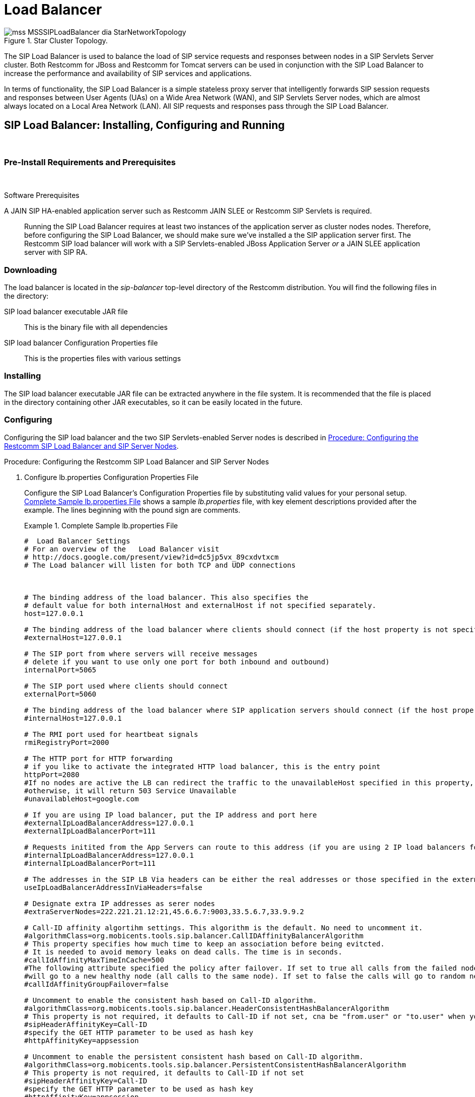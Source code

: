 
[[_sslb_mss_load_balancer]]
= Load Balancer

.Star Cluster Topology.
image::images/mss-MSSSIPLoadBalancer-dia-StarNetworkTopology.jpg[]

The SIP Load Balancer is used to balance the load of SIP service requests and responses between nodes in a SIP Servlets Server cluster.
Both Restcomm for JBoss and Restcomm for Tomcat servers can be used in conjunction with the SIP Load Balancer to increase the performance and availability of SIP services and applications. 

In terms of functionality, the SIP Load Balancer is a simple stateless proxy server that intelligently forwards SIP session requests and responses between User Agents (UAs) on a Wide Area Network (WAN), and SIP Servlets Server nodes, which are almost always located on a Local Area Network (LAN). All SIP requests and responses pass through the SIP Load Balancer.

[[_sslb_binary_sip_load_balancer_installing_configuring_and_running]]
== SIP Load Balancer: Installing, Configuring and Running

&nbsp;

[[_sslb_binary_sip_load_balancer_preinstall_requirements_and_prerequisites]]
=== Pre-Install Requirements and Prerequisites

&nbsp;

.Software Prerequisites
A JAIN SIP HA-enabled application server such as  Restcomm  JAIN SLEE or  Restcomm  SIP Servlets is required. ::
  Running the SIP Load Balancer requires at least two instances of the application server as cluster nodes nodes.
  Therefore, before configuring the SIP Load Balancer, we should make sure we've installed a the SIP application server first.
  The Restcomm SIP load balancer will work with a SIP Servlets-enabled JBoss Application Server _or_ a JAIN SLEE application server with SIP RA.

[[_sslb_binary_sip_load_balancer_downloading]]
=== Downloading

The load balancer is located in the [path]_sip-balancer_ top-level directory of the Restcomm  distribution.
You will find the following files in the directory:

SIP load balancer executable JAR file::
  This is the binary file with all dependencies

SIP load balancer Configuration Properties file::
  This is the properties files with various settings

[[_sslb_binary_sip_load_balancer_installing]]
=== Installing

The SIP load balancer executable JAR file can be extracted anywhere in the file system.
It is recommended that the file is placed in the directory containing other JAR executables, so it can be easily located in the future.

[[_sslb_binary_sip_load_balancer_configuring]]
=== Configuring

Configuring the SIP load balancer and the two SIP Servlets-enabled Server nodes is described in <<_sslb_configuring_the_sip_load_balancer_and_servlet_server_nodes>>.

[[_sslb_configuring_the_sip_load_balancer_and_servlet_server_nodes]]
.Procedure: Configuring the Restcomm  SIP Load Balancer and SIP Server Nodes
. Configure lb.properties Configuration Properties File
+
Configure the SIP Load Balancer's Configuration Properties file by substituting valid values for your personal setup. <<_sslb_complete_sample_lb.properties_file>>  shows a sample [path]_lb.properties_ file, with key element descriptions provided after the example.
The lines beginning with the pound sign are comments.
+
[[_sslb_complete_sample_lb.properties_file]]
.Complete Sample lb.properties File
====
[source]
----

#  Load Balancer Settings
# For an overview of the   Load Balancer visit 
# http://docs.google.com/present/view?id=dc5jp5vx_89cxdvtxcm
# The Load balancer will listen for both TCP and UDP connections



# The binding address of the load balancer. This also specifies the 
# default value for both internalHost and externalHost if not specified separately.
host=127.0.0.1

# The binding address of the load balancer where clients should connect (if the host property is not specified)
#externalHost=127.0.0.1

# The SIP port from where servers will receive messages
# delete if you want to use only one port for both inbound and outbound)
internalPort=5065

# The SIP port used where clients should connect
externalPort=5060

# The binding address of the load balancer where SIP application servers should connect (if the host property is not specified)
#internalHost=127.0.0.1

# The RMI port used for heartbeat signals
rmiRegistryPort=2000

# The HTTP port for HTTP forwarding
# if you like to activate the integrated HTTP load balancer, this is the entry point
httpPort=2080
#If no nodes are active the LB can redirect the traffic to the unavailableHost specified in this property,
#otherwise, it will return 503 Service Unavailable
#unavailableHost=google.com

# If you are using IP load balancer, put the IP address and port here
#externalIpLoadBalancerAddress=127.0.0.1
#externalIpLoadBalancerPort=111
 
# Requests initited from the App Servers can route to this address (if you are using 2 IP load balancers for bidirectional SIP LB)
#internalIpLoadBalancerAddress=127.0.0.1
#internalIpLoadBalancerPort=111

# The addresses in the SIP LB Via headers can be either the real addresses or those specified in the external and internal IP LB addresses
useIpLoadBalancerAddressInViaHeaders=false

# Designate extra IP addresses as serer nodes
#extraServerNodes=222.221.21.12:21,45.6.6.7:9003,33.5.6.7,33.9.9.2

# Call-ID affinity algortihm settings. This algorithm is the default. No need to uncomment it.
#algorithmClass=org.mobicents.tools.sip.balancer.CallIDAffinityBalancerAlgorithm
# This property specifies how much time to keep an association before being evitcted.
# It is needed to avoid memory leaks on dead calls. The time is in seconds.
#callIdAffinityMaxTimeInCache=500
#The following attribute specified the policy after failover. If set to true all calls from the failed node
#will go to a new healthy node (all calls to the same node). If set to false the calls will go to random new nodes.
#callIdAffinityGroupFailover=false

# Uncomment to enable the consistent hash based on Call-ID algorithm.
#algorithmClass=org.mobicents.tools.sip.balancer.HeaderConsistentHashBalancerAlgorithm
# This property is not required, it defaults to Call-ID if not set, cna be "from.user" or "to.user" when you want the SIP URI username
#sipHeaderAffinityKey=Call-ID
#specify the GET HTTP parameter to be used as hash key
#httpAffinityKey=appsession
 
# Uncomment to enable the persistent consistent hash based on Call-ID algorithm.
#algorithmClass=org.mobicents.tools.sip.balancer.PersistentConsistentHashBalancerAlgorithm
# This property is not required, it defaults to Call-ID if not set
#sipHeaderAffinityKey=Call-ID
#specify the GET HTTP parameter to be used as hash key
#httpAffinityKey=appsession
 
#This is the JBoss Cache 3.1 configuration file (with jgroups), if not specified it will use default
#persistentConsistentHashCacheConfiguration=/home/config.xml
 
# Call-ID affinity algortihm settings. This algorithm is the default. No need to uncomment it.
#algorithmClass=org.mobicents.tools.sip.balancer.CallIDAffinityBalancerAlgorithm
# This property specifies how much time to keep an association before being evitcted.
# It is needed to avoid memory leaks on dead calls. The time is in seconds.
#callIdAffinityMaxTimeInCache=500

# Uncomment to enable the consistent hash based on Call-ID algorithm.
#algorithmClass=org.mobicents.tools.sip.balancer.HeaderConsistentHashBalancerAlgorithm
# This property is not required, it defaults to Call-ID if not set, cna be "from.user" or "to.user" when you want the SIP URI username
#sipHeaderAffinityKey=Call-ID
#specify the GET HTTP parameter to be used as hash key
#httpAffinityKey=appsession

# Uncomment to enable the persistent consistent hash based on Call-ID algorithm.
#algorithmClass=org.mobicents.tools.sip.balancer.PersistentConsistentHashBalancerAlgorithm
# This property is not required, it defaults to Call-ID if not set
#sipHeaderAffinityKey=Call-ID
#specify the GET HTTP parameter to be used as hash key
#httpAffinityKey=appsession
 
#This is the JBoss Cache 3.1 configuration file (with jgroups), if not specified it will use default
#persistentConsistentHashCacheConfiguration=/home/config.xml


#If a node doesnt check in within that time (in ms), it is considered dead
nodeTimeout=5100
#The consistency of the above condition is checked every heartbeatInterval milliseconds
heartbeatInterval=150


#JSIP stack configuration.....
javax.sip.STACK_NAME = SipBalancerForwarder
javax.sip.AUTOMATIC_DIALOG_SUPPORT = off
# You need 16 for logging traces. 32 for debug + traces.
# Your code will limp at 32 but it is best for debugging.
gov.nist.javax.sip.TRACE_LEVEL = 0

// Specify if message contents should be logged.
gov.nist.javax.sip.LOG_MESSAGE_CONTENT=false

gov.nist.javax.sip.DEBUG_LOG = logs/sipbalancerforwarderdebug.txt
gov.nist.javax.sip.SERVER_LOG = logs/sipbalancerforwarder.xml
gov.nist.javax.sip.THREAD_POOL_SIZE = 64
gov.nist.javax.sip.REENTRANT_LISTENER = true
----
====
+

host::
  Local IP address, or interface, on which the SIP load balancer will listen for incoming requests.

externalPort::
  Port on which the SIP load balancer listens for incoming requests from SIP User Agents.

internalPort::
  Port on which the SIP load balancer forwards incoming requests to available, and healthy, SIP Server cluster nodes.

rmiRegistryPort::
  Port on which the SIP load balancer will establish the RMI heartbeat connection to the application servers.
  When this connection fails or a disconnection instruction is received, an application server node is removed and handling of requests continues without it by redirecting the load to the lie nodes.

httpPort::
  Port on which the SIP load balancer will accept HTTP requests to be distributed across the nodes.

internalTransport::
  Transport protocol for the internal SIP connections associated with the internal SIP port of the load balancer.
  Possible choices are `UDP`, `TCP` and `TLS`.

externalTransport::
  Transport protocol for the external SIP connections associated with the external SIP port of the load balancer.
  Possible choices are `UDP`, `TCP` and `TLS`.
  It must match the transport of the internal port.

externalIpLoadBalancerAddress::
  Address of the IP load balancer (if any) used for incoming requests to be distributed in the direction of the application server nodes.
  This address may be used by the SIP load balancer to be put in SIP headers where the external address of the SIP load balancer is needed.

externalIpLoadBalancerPort::
  The port of the external IP load balancer.
  Any messages arriving at this port should be distributed across the external SIP ports of a set of   SIP load balancers.

internalIpLoadBalancerAddresst::
  Address of the IP load balancer (if any) used for outgoing requests (requests initiated from the servers) to be distributed in the direction of the clients.
  This address may be used by the SIP load balancer to be put in SIP headers where the internal address of the SIP load balancer is needed.

internalIpLoadBalancerPort::
  The port of the internal IP load balancer.
  Any messages arriving at this port should be distributed across the internal SIP ports of a set of   SIP load balancers.

extraServerNodes::
  Comma-separated list of hosts that are server nodes.
  You can put here alternative names of the application servers here and they will be recognized.
  Names are important, because they might be used for direction-analysis.
  Requests coming from these server will go in the direction of the clients and will not be routed back to the cluster.

algorithmClass::
  The fully-qualified Java class name of the balancing algorithm to be used.
  There are three algorithms to choose from and you can write your own to implement more complex routing behaviour.
  Refer to the sample configuration file for details about the available options for each algorithm.
  Each algorithm can have algorithm-specific properties for fine-grained configuration.

nodeTimeout::
  In milliseonds.
  Default value is 5100.
  If a server node doesnt check in within this time (in ms), it is considered dead.

heartbeatInterval::
  In milliseconds.
  Default value is 150 milliseonds.
  The hearbeat interval  must be much smaller than the interval specified in the JAIN SIP property on the server machines - `org.mobicents.ha.javax.sip.HEARTBEAT_INTERVAL`
+
NOTE: The remaining keys and properties in the configuration properties file can be used to tune the JAIN SIP stack, but are not specifically required for load balancing.
To assist with tuning, a comprehensive list of implementing classes for the SIP Stack is available from the https://mobicents.ci.cloudbees.com/job/JAIN-SIP/lastSuccessfulBuild/artifact/javadoc/javax/sip/SipStack.html[Interface SIP Stack].
For a comprehensive list of properties associated with the SIP Stack implementation, refer to https://mobicents.ci.cloudbees.com/job/JAIN-SIP/lastSuccessfulBuild/artifact/javadoc/gov/nist/javax/sip/SipStackImpl.html[Class SipStackImpl].

. Configure logging
+
The SIP load balancer uses http://logging.apache.org/log4j[Log4J] as a logging mechanism.
You can configure it through the typical log4j xml configuration file and specify the path as follows `-DlogConfigFile=./log4j.xml`.
Please refer to Log4J documentation for more information on how to configure the logging.
A shortcut exists if you want to switch between INFO/DEBUG/WARN logging levels.
The JVM option `-DlogLevel=DEBUG` will allow you to switch all loggig categories to the specified log level.

. Configure the container configuration file
+
Ensure the following attributes are configured for the `<service>` element in [path]_server.xml_ for Tomcat or in the mobicents `subsystem` element for JBoss AS7.
+
* The `sipPathName` attribute must contain the following value `org.mobicents.ha.balancing.only` to indicate that the server will be using the Restcomm  JAIN SIP HA SIP Stack which is an extension of the JAIN SIP Stack offering integration with the Mobicents Load Balancer and transparent replication.

. Configure the [path]_mss-sip-stack.properties_ configuration file
+
* The `org.mobicents.ha.javax.sip.cache.MobicentsSipCache.cacheName` property must contain the name of the cache that will be responsible for holding the replicated data of the SIP Stack layer (namely the established SIP dialog data). The value has to be one of the cache name present in the jboss-cache-manager-jboss-beans.xml file of the jboss-cache-manager JBoss Service of the container.
  The default value is `standard-session-cache`
* The `org.mobicents.ha.javax.sip.BALANCERS` property must be configured with the list of load balancer IP address and internal ports.
  As an example, suppose a single &THIS.PLATFORM; SIP Load Balancer is running with IP `192.168.0.1` and internal port `5065`, the property would be set with value `192.168.0.1:5065`.
  To specify multiple balancers use `;` as separator.
  If this property is used the balancers attribute located in server.xml should not be used as it is a replacement for it.
* The `org.mobicents.ha.javax.sip.LoadBalancerHeartBeatingServiceClassName` property is optional, it defines the class name of the HeartBeating service implementation, currently the only one available is `org.mobicents.ha.javax.sip.LoadBalancerHeartBeatingServiceImpl`
* The `org.mobicents.ha.javax.sip.LoadBalancerElector` property is optional, it defines the class of the load balancer elector from JAIN SIP HA Stack.
  The elector is used to define which load balancer will receive outgoing requests, which are out of dialog or in dialog with null state.
  Currently only one elector implementation is available, `org.mobicents.ha.javax.sip.RoundRobinLoadBalancerElector`, which, as the class name says, uses round robin algorythm to select the balancer.


.Configuration File Locations
[NOTE]
====
On Restcomm for Tomcat server installations, [path]_server.xml_ is located in [path]_<install_directory>/conf_.

On Restcomm for JBoss server installations, the default [path]_standalone-sip.xml_ configuration file is located in [path]_standalone/configuration_ or the default [path]_domain-sip.xml_ configuration file located in [path]_domain/configuration_ for cluster configurations
====

.Easy Node Configuration with JMX
Both SIP Servlet-enabled JBoss and Tomcat have  (Java Management Extensions) interfaces that allow for easy server configuration.
The JMX Console is available once the server has been started by navigating to http://localhost:8080/jmx-console/.
 

Both the `balancers` and `heartBeatInterval` attribute values are available under `name=-SIP-Servlets,type=load-balancer-heartbeat-service` in the JMX Console. 

balancers::
  Host names of the SIP load balancer(s) with corresponding `addBalancerAddress` and `removeBalancerAddress` methods.

heartBeatInterval::
  Interval at which each heartbeat is sent to the SIP load balancer(s).

==== Converged Load Balancing

===== Apache HTTP Load Balancer

The Restcomm SIP Load Balancer can work in concert with HTTP load balancers such as `mod_jk`.
Whenever an HTTP session is bound to a particular node, an instruction is sent to the SIP Load Balancer to direct the SIP calls from the same application session to the same node. 

It is sufficient to configure `mod_jk` to work for HTTP in JBoss in order to enable cooperative load balancing. Restcomm  will read the configuration and will use it without any extra configuration.
You can read more about configuring `mod_jk` with JBoss in your JBoss Application Server documentation.

Alternatively you may disable this behaviour and make the HTTP load balancer follow the decisions made by the SIP load balancer with the httpFollowsSip flag.
This is  achieved by changing the jvmRoute part of the session ID cookie used internally by `mod_jk`.

====== The httpFollowsSip flag

The `httpFollowsSip` flag in the service configuration makes the application server aware of how different mod_jk and SIP load balancers have assigned  request affinity for each application session.
The application servers assign exactly one node to each Sip Servlets application session and this node is the node where the last SIP request associated with the application session has landed (decised by the SIP load balancer). Then the application server will actively update the session ID cookie (the jvmRoute part) of any HTTP request that arrives at  the wrong node.
The application server will do so with a specially composed HTTP redirect response or with a HTML refresh hint.
As a backup strategy, if the request is bound to seek non-existing node forever and it will let the request be served by a new node.
This avoids having a client stuck reloading the same page over and over.

One problem with this flag is that if you have two or more SIP sessions associated with the same application session and the load balancer has decided to send SIP requests to different nodes, which might happend if you use Call-ID based affinity, then the application server will have to change the jvmRoute very often for every SIP request resulting in significant overhead.
It is generally not adviced to enable this flag if you have more than 1 SIP session per application session and the means to guarantee all SIP sessions from the application session will land on the same node.

This is an example how to enable the option.
It is disabled by default.

[source]
----
<Connector port="5080" 
     ipAddress = "${jboss.bind.address}"
     ...
     httpFollowsSip="true" />
----

===== Integrated HTTP Load Balancer

To use the integrated HTTP Load Balancer, no extra configuration is needed.
If a unique `jvmRoute` is specified and enabled in each application server, it will behave exactly as the apache balancer.
If `jvmRoute` is not present, it will use the session ID as a hash value and attempt to create a sticky session.
The integrated balancer can be used together with the apache balancer at the same time. 

In addition to the apache behavior, there is a consistent hash balancer algorithm that can be enabled for both HTTP and SIP messages.
For both HTTP and SIP messages, there is a configurable affinity key, which is evaluated and hashed against each unassigned request.
All requests with the same hash value will always be routed to the same application server node.
For example, the SIP affinity key could be the callee user name and the HTTP affinity key could the "`appsession`" HTTP GET parameter of the request.
If the desired behaviour group these requests, we can just make sure the affinity values (user name and GET parameter) are the same.

.Ensuring SIP and HTTP requests are being grouped by common affinity value.
image::images/converged-integrated-lb.png[]

[[_sslb_binary_sip_load_balancer_running]]
=== Running

.Procedure: Running the SIP Load Balancer and SIP Server Nodes
. Start the SIP Load Balancer
+
Start the SIP load balancer, ensuring the Configuration Properties file ([path]_lb.properties_ in this example) is specified.
In the Linux terminal, or using the Windows Command Prompt, the SIP Load Balancer is started by issuing a command similar to this one:
+
----
java -jar sip-balancer-jar-with-dependencies.jar lb-configuration.properties
----
+
Executing the SIP load balancer produces  output similar to the following example:
+
----
home]$ java -jar sip-balancer-jar-with-dependencies.jar lb-configuration.properties 
Oct 21, 2008 1:10:58 AM org.mobicents.tools.sip.balancer.SIPBalancerForwarder start
INFO: Sip Balancer started on address 127.0.0.1, external port : 5060, port : 5065
Oct 21, 2008 1:10:59 AM org.mobicents.tools.sip.balancer.NodeRegisterImpl startServer
INFO: Node registry starting...
Oct 21, 2008 1:10:59 AM org.mobicents.tools.sip.balancer.NodeRegisterImpl startServer
INFO: Node expiration task created
Oct 21, 2008 1:10:59 AM org.mobicents.tools.sip.balancer.NodeRegisterImpl startServer
INFO: Node registry started
----
+
The output shows the IP address on which the SIP Load Balancer is listening, as well as the external and internal listener ports.

. Configure SIP Server Nodes
+
SIP Servlets Server nodes can run on the JBoss Application Server, or the Tomcat Servlet Container.
The SIP Servlets Server binary distributions define the type of SIP Servlets Server nodes used, and should already be installed from <<_sslb_binary_sip_load_balancer_software_prerequisites>>.
+
The Tomcat's [path]_server.xml_ or JBoss's [path]_standalone-sip.xml_ file specifies the nodes used.
Because there is more then one client node specified, unique listener ports must be specified for each node to monitor HTTP and/or SIP connections.
 <<_bsssc_binary_sip_servlets_server_adding_sip_connectors>> describes the affected element in the configuration file.

. Start Load Balancer Client Nodes
+
Start all SIP load balancer client nodes.


[[_sslb_binary_sip_load_balancer_testing]]
=== Testing

To test load balancing, the same application must be deployed manually on each node, and two SIP Softphones must be installed.

.Procedure: Testing Load Balancing
. Deploy an Application
+
Ensure that for each node, the DAR file is the same.
+
Deploy the Location service manually on both nodes.

. Start the "Sender" SIP softphone
+
Start a SIP softphone client with the SIP address of `sip:sender@sip-servlets-com`, listening on port 5055.
The outbound proxy must be specified as the sip-balancer (http://127.0.0.1:5060)

. Start the "Receiver" SIP softphone
+
Start a SIP softphone client with the SIP address of `sip:receiver-failover@sip-servlets-com`, listening on port 5090.

. Initiate two calls from "Sender" SIP softphone
+
Initiate one call from `sip:sender@sip-servlets-com` to `sip:receiver-failover@sip-servlets-com`.
Tear down the call once completed.
+
Initiate a second call using the same SIP address, and tear down the call once completed.
Notice that the call is handled by the second node.


[[_sslb_binary_sip_load_balancer_stopping]]
=== Stopping

Assuming that you started the JBoss Application Server as a foreground process in the Linux terminal, the easiest way to stop it is by pressing the  key combination in the same terminal in which you started it.

This should produce similar output to the following:

----
^COct 21, 2008 1:11:57 AM org.mobicents.tools.sip.balancer.SipBalancerShutdownHook run
INFO: Stopping the sip forwarder
----

[[_sslb_binary_sip_load_balancer_uninstalling]]
=== Uninstalling

To uninstall the SIP load balancer, delete the JAR file you installed.

== IP Load Balancing

=== IP Load Balancers

An IP load-balancer is a network appliance that distributes traffic to an application server (or actual servers) using a  load-balancing algorithm.
IP load-balancing is often used when the other load-balancers' capacity is exceeded and can not scale further without hardware upgrades.

Routing decisions are made  based on OSI Layer 2, 3 or 4 data.
This type of load balancer only examines low-level TCP, UDP or ethernet packet structures including MAC addresses, IP addresses, ports, and protocol types (TCP or UDP or other). 

An IP  load balancer never reads the payload of the TCP/IP packets and therefore never parses SIP or HTTP (or any protocol above OSI Layer 4).  Because an IP load balancing device is not SIP or HTTP aware in any way, it is much more performant than `mod_jk` or the Restcomm  SIP load-balancer.
 

=== Technical overview

In its simplest form, the IP load-balancer usually "owns" the public-facing IP address (known as a VIP). The traffic is routed to actual servers in it's private network similar to NAT.
It is also possible to not change the IP address and just work on the MAC address by assuming that all actual  servers are configured to accept packets for the VIP address.
The features offered by the IP load balancer depend largely on the vendor. 

Some examples of  Linux-based  software load balancers include http://www.redhat.com/cluster_suite/[Red Hat Cluster Suite (RHCS)] and http://www.linuxvirtualserver.org/[Linux Virtual Server (LVS)].
There are many hardware vendors as well.

One main drawback relating to  IP load balancers is that they can not make routing decisions based on SIP messages and (with some exceptions) they can not work cooperatively with HTTP or other load balancers.

=== Configuring Restcomm  Cluster for pure IP Load Balancing

WARNING: Pure IP load balancing is not a recommented option.
It is advised to use a distributed load balancer instead.
Proper operation with pure IP load balancing depends on the ability of the IP load balancer to establish request affinity based on IP addresses and ports.

First you need to remove the SIP load balancers from any configuration in Restcomm .
In particular the `org.mobicents.ha.javax.sip.BALANCERS`  attribute in [path]_mss-sip-stack.properties_.
You should remove the balancers attribute from the Service tag of  jboss.web service.
This simply removes the default load balancer from the system and the traffic bypasses the SIP load-balancer.
Next you must configure Restcomm  to put the IP load balancer IP address in the `Via`, `Contact` and other system headers where  the IP address of the server machine is required.
This will ensure that any responses or subsequent SIP requests follow the same path, but always hit  the load balancer instead of particular cluster node that may fail.
To specify the IP load balancer address in Restcomm  your should edit this file on Tomcat [path]_CATALINA_HOME/conf/server.xml_ and specify `staticServerAddress` such as: 

[source]
----
<Connector port="5080" 
     ipAddress = "${jboss.bind.address}"
     ...
staticServerAddress="122.122.122.122" staticServerPort="44" 
useStaticAddress="true"/>
----

and edit this file on JBoss [path]_JBOSS_HOME/standalone/configuration/standalone-sip.xml_ and specify `staticServerAddress` such as: 

[source]
----
<socket-binding name="sip-udp" port="5080"
     ...
staticServerAddress="122.122.122.122" staticServerPort="44" 
useStaticAddress="true"/>
----

NOTE: Depending on your reliability requirements you can omit the configuration described in this section and let the servers use their own IP address in the SIP messages.

[[_sslb_sip_load_balancing_basics]]
== SIP Load Balancing Basics

All User Agents send SIP messages, such as `INVITE` and `MESSAGE`, to the same SIP URI (the IP address and port number of the SIP Load Balancer on the WAN). The Load Balancer then parses, alters, and forwards those messages to an available node in the cluster.
If the message was sent as a part of an existing SIP session, it will be forwarded to the cluster node which processed that User Agent's original transaction request. 

The SIP Server that receives the message acts upon it and sends a response back to the SIP Load Balancer.
The SIP Load Balancer reparses, alters and forwards the message back to the original User Agent.
This entire proxying and provisioning process is carried out independent of the User Agent, which is only concerned with the SIP service or application it is using. 

By using the Load Balancer, SIP traffic is balanced across a pool of available SIP Servers, increasing the overall throughput of the SIP service or application running on either individual nodes of the cluster.
In the case of a Restcomm server with `</distributed>` capabilities, load balancing advantages are applied across the entire cluster. 

The SIP Load Balancer is also able to failover requests mid-call from unavailable nodes to available ones, thus increasing the reliability of the SIP service or application.
The Load Balancer increases throughput and reliability by dynamically provisioning SIP service requests and responses across responsive nodes in a cluster.
This enables SIP applications to meet the real-time demand for SIP services. 

== HTTP Load Balancing Basics

In addition to the SIP load balancing, there are several options for coordinated or cooperative load balancing with other protocols such as HTTP. 

Typically, a JBoss Application Server will use apache HTTP server with mod_jk, mod_proxy, mod_cluster or similar extension installed as an HTTP load balancer.
This apache-based load balancer will parse incoming HTTP requests and will look for the session ID of those requests in order to ensure all requests from the same session arrive at the same application server. 

By default, this is done by examining the `jsessionid` HTTP cookie or GET parameter and looking for the `jvmRoute` assigned to the session.
The typical `jsessionid` value is of the form `<sessionId>.<jvmRoute>`.
The very first request for each new HTTP session does not have a session ID assigned; the apache routes the request to a random application server node. 

When the node responds it assigns a session ID and `jvmRoute` to the response of the request in a HTTP cookie.
This response goes back to the client through apache, which keeps track of which node owns each `jvmRoute`.
Once the very first request is served this way, the subsequent requests from this session will carry the assigned cookie, and the apache load balancer will always route the requests to the node, which advertised itself as the `jvmRoute` owner. 

Instead of using apache, an integrated HTTP Load Balancer is also available.
The SIP Load Balancer has a HTTP port where you can direct all incoming HTTP requests.
The integrated HTTP load balancer behaves exactly like apache by default, but this behavior is extensible and can be overridden completely with the pluggable balancer algorithms.
The integrated HTTP load balancer is much easier to configure and generally requires no effort, because it reuses most SIP settings and assumes reasonable default values. 

Unlike the native apache, the integrated HTTP Load Balancer is written completely in Java, thus a performance penalty should be expected when using it.
However, the integrated HTTP Balancer has an advantage when related SIP and HTTP requests must stick to the same node. 

== Pluggable balancer algorithms

The SIP/HTTP Load Balancer exposes an interface to allow users to customize the routing decision making for special purposes.
By default there are three built-in algorithms.
Only one algorithm is active at any time and it is specified with the `algorithmClass` property in the configuration file.

It is up to the algorithm how and whether to support distributed architecture or how to store the information needed for session affinity.
The algorithms will be called for every SIP and HTTP request and other significant events to make more informed decisions. 

NOTE: Users must be aware that by default requests explicitly addressed to a live server node passing through the load balancer will be forwarded directly to the server node.
This allows for pre-specified routing use-cases, where the target node is known by the SIP client through other means.
If the target node is dead, then the node selection algorithm is used to route the request to an available node. 

The following is a list of the built-in algorithms:



org.mobicents.tools.sip.balancer.CallIDAffinityBalancerAlgorithm ::
  This algorithm is not distributable.
  It selects nodes randomly to serve a give Call-ID extracted from the requests and responses.
  It keeps a map with  `Call-ID -> nodeId` associations and this map is not shared with other load balancers which will cause them to make different decisions.
  For HTTP it behaves like apache.

org.mobicents.tools.sip.balancer.HeaderConsistentHashBalancerAlgorithm ::
  This algorithm is distributable and can be used in distributed load balancer configurations.
  It extracts the hash value of specific headers from SIP and HTTP messages to decide which application server node will handle the request.
  Information about the options in this algorithms is available in the balancer configuration file comments.

org.mobicents.tools.sip.balancer.PersistentConsistentHashBalancerAlgorithm ::
  This algorithm is distributable and is similar to the previous algorithm, but it attempts to keep session affinity even when the cluster nodes are removed or added, which would normally cause hash values to point to different nodes.

org.mobicents.tools.sip.balancer.ClusterSubdomainAffinityAlgorithm ::
  This algorithm is not distributable, but supports grouping server nodes to act as a subcluster.
  Any call of a node that belongs to a cluster group will be preferentially failed over to a node from the same group.
  To configure a group you can just add the `subclusterMap` property in the load balancer properties and listing  the IP addresses of the nodes.
  The nodes specified in a group do not have to alive and nodes that are not specified are still allowed to join the cluster. Otherwise the algorthim behaves exactly as the default Call-ID affinity algorthim.
  The groups are enclosed in parentheses and the IP addresses are separate by commas as follows:
[source]
----
  subclusterMap=( 192.168.1.1, 192.168.1.2 ) ( 10.10.10.10,  20.20.20.20,  30.30.30.30)
----
  
  

== Distributed load balancing

When the capacity of a single load balancer is exceeded, multiple load balancers can be used.
With the help of an IP load balancer the traffic can be distributed between all SIP/HTTP load balancers based on some IP rules or round-robin.
With consistent hash and `jvmRoute`-based balancer algorithms it doesn't matter which SIP/HTTP load balancer will process the request, because they would all make the same decisions based on information in the requests (headers, parameters or cookies) and the list of available nodes.
With consistent hash algorithms there is no state to be preserved in the SIP/HTTP balancers.

.Example deployment: IP load balancers serving both directions for incoming/outgoing requests in a cluster
image::images/bidirectional-distributed-sip-lb.gif[]

[[_sslb_sip_load_balancer_implementation]]
== Implementation of the Restcomm  Load Balancer

Each individual Restcomm SIP Server in the cluster is responsible for contacting the SIP load balancer and relaying its health status and regular "heartbeats".  

From these health status reports and heartbeats, the SIP Load Balancer creates and maintains a list of all available and healthy nodes in the cluster.
The Load Balancer forwards SIP requests between these cluster nodes, providing that the provisioning algorithm reports that each node is healthy and is still sending heartbeats. 

If an abnormality is detected, the SIP Load Balancer removes the unhealthy or unresponsive node from the list of available nodes.
In addition, mid-session and mid-call messages are failed over to a healthy node. 

The SIP Load Balancer first receives SIP requests from endpoints on a port that is specified in its Configuration Properties configuration file.
The SIP Load Balancer, using a round-robin algorithm, then selects a node to which it forwards the SIP requests.
The Load Balancer forwards all same-session requests to the first node selected to initiate the session, providing that the node is healthy and available. 

== SIP Message Flow

The SIP Load Balancer appends itself to the `Via` header of each request, so that returned responses are sent to the SIP Balancer before they are sent to the originating endpoint. 

The Load Balancer also adds itself to the path of subsequent requests by adding Record-Route headers.
It can subsequently handle mid-call failover by forwarding requests to a different node in the cluster if the node that originally handled the request fails or becomes unavailable.
The SIP load balancer immediately fails over if it receives an unhealthy status, or irregular heartbeats from a node. 

In advanced configurations, it is possible to run more than one SIP Load Balancer.
Simply edit the balancers connection string in your SIP Server - the list is separated with semi-colon. 

<<_figure_mss_basic_ip_and_port_cluster_configuration>> describes a basic IP and Port Cluster Configuration.
In the diagram, the SIP Load balancer is the server with the IP address of `192.168.1.1`.

[[_figure_mss_basic_ip_and_port_cluster_configuration]]
.Basic IP and Port Cluster Configuration
image::images/mss-MSSSIPLoadBalancer-dia-ClusterIPsAndPorts.jpg[]
